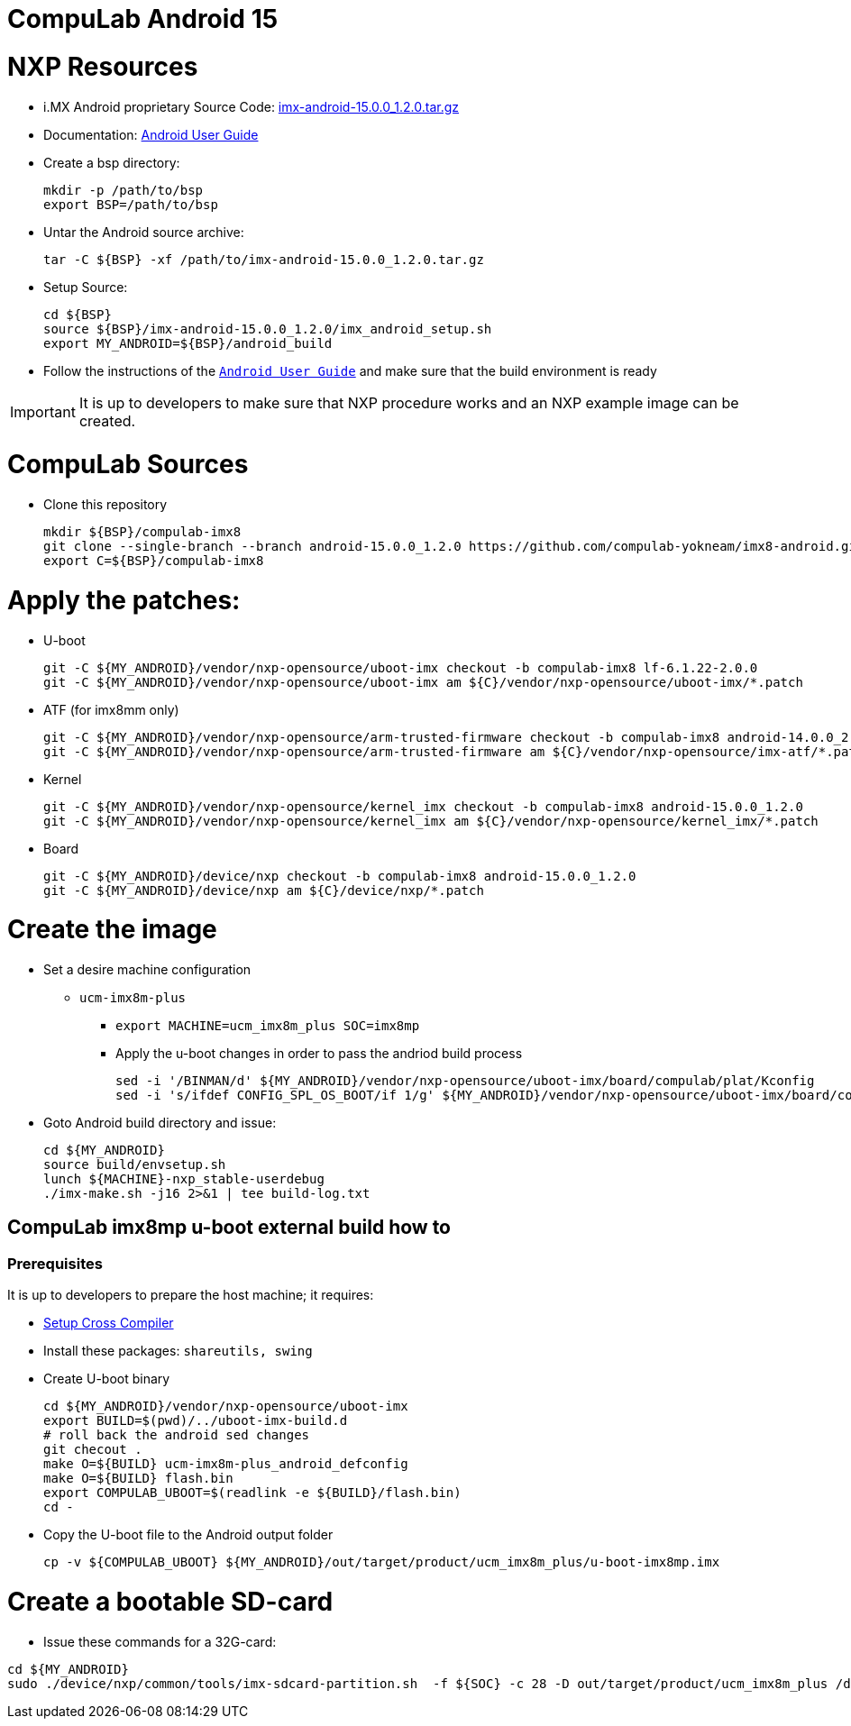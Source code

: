 # CompuLab Android 15

# NXP Resources

* i.MX Android proprietary Source Code: https://www.nxp.com/webapp/Download?colCode=15.0.0_1.2.0_ANDROID_SOURCE&appType=license[imx-android-15.0.0_1.2.0.tar.gz]
* Documentation: https://www.nxp.com/docs/en/user-guide/ANDROID_USERS_GUIDE.pdf[Android User Guide]

* Create a bsp directory:
[source,console]
mkdir -p /path/to/bsp
export BSP=/path/to/bsp

* Untar the Android source archive:
[source,console]
tar -C ${BSP} -xf /path/to/imx-android-15.0.0_1.2.0.tar.gz

* Setup Source:
[source,console]
cd ${BSP}
source ${BSP}/imx-android-15.0.0_1.2.0/imx_android_setup.sh
export MY_ANDROID=${BSP}/android_build

* Follow the instructions of the `https://github.com/compulab-yokneam/imx8-android/blob/android-15.0.0_1.2.0/doc/ANDROID_USERS_GUIDE.pdf[Android User Guide]` and make sure that the build environment is ready

IMPORTANT: It is up to developers to make sure that NXP procedure works and an NXP example image can be created.

# CompuLab Sources
* Clone this repository
[source,console]
mkdir ${BSP}/compulab-imx8
git clone --single-branch --branch android-15.0.0_1.2.0 https://github.com/compulab-yokneam/imx8-android.git ${BSP}/compulab-imx8
export C=${BSP}/compulab-imx8


# Apply the patches:
* U-boot
[source,console]
git -C ${MY_ANDROID}/vendor/nxp-opensource/uboot-imx checkout -b compulab-imx8 lf-6.1.22-2.0.0
git -C ${MY_ANDROID}/vendor/nxp-opensource/uboot-imx am ${C}/vendor/nxp-opensource/uboot-imx/*.patch

* ATF (for imx8mm only)
[source,console]
git -C ${MY_ANDROID}/vendor/nxp-opensource/arm-trusted-firmware checkout -b compulab-imx8 android-14.0.0_2.0.0
git -C ${MY_ANDROID}/vendor/nxp-opensource/arm-trusted-firmware am ${C}/vendor/nxp-opensource/imx-atf/*.patch

* Kernel
[source,console]
git -C ${MY_ANDROID}/vendor/nxp-opensource/kernel_imx checkout -b compulab-imx8 android-15.0.0_1.2.0
git -C ${MY_ANDROID}/vendor/nxp-opensource/kernel_imx am ${C}/vendor/nxp-opensource/kernel_imx/*.patch

* Board
[source,console]
git -C ${MY_ANDROID}/device/nxp checkout -b compulab-imx8 android-15.0.0_1.2.0
git -C ${MY_ANDROID}/device/nxp am ${C}/device/nxp/*.patch

# Create the image
* Set a desire machine configuration
** `ucm-imx8m-plus`
*** `export MACHINE=ucm_imx8m_plus SOC=imx8mp`

*** Apply the u-boot changes in order to pass the andriod build process
[source,console]
sed -i '/BINMAN/d' ${MY_ANDROID}/vendor/nxp-opensource/uboot-imx/board/compulab/plat/Kconfig
sed -i 's/ifdef CONFIG_SPL_OS_BOOT/if 1/g' ${MY_ANDROID}/vendor/nxp-opensource/uboot-imx/board/compulab/plat/imx8mp/ddr/ddr.h

* Goto Android build directory and issue:
[source,console]
cd ${MY_ANDROID}
source build/envsetup.sh
lunch ${MACHINE}-nxp_stable-userdebug
./imx-make.sh -j16 2>&1 | tee build-log.txt

## CompuLab imx8mp u-boot external build how to

### Prerequisites
It is up to developers to prepare the host machine; it requires:

* https://github.com/compulab-yokneam/meta-bsp-imx8mp/blob/kirkstone/Documentation/toolchain.md#linaro-toolchain-how-to)[Setup Cross Compiler]
* Install these packages: ``shareutils, swing``

* Create U-boot binary
[source,console]
cd ${MY_ANDROID}/vendor/nxp-opensource/uboot-imx
export BUILD=$(pwd)/../uboot-imx-build.d
# roll back the android sed changes
git checout .
make O=${BUILD} ucm-imx8m-plus_android_defconfig
make O=${BUILD} flash.bin
export COMPULAB_UBOOT=$(readlink -e ${BUILD}/flash.bin)
cd -

* Copy the U-boot file to the Android output folder
[source,console]
cp -v ${COMPULAB_UBOOT} ${MY_ANDROID}/out/target/product/ucm_imx8m_plus/u-boot-imx8mp.imx

# Create a bootable SD-card

* Issue these commands for a 32G-card:

[source,console]
cd ${MY_ANDROID}
sudo ./device/nxp/common/tools/imx-sdcard-partition.sh  -f ${SOC} -c 28 -D out/target/product/ucm_imx8m_plus /dev/sdX

